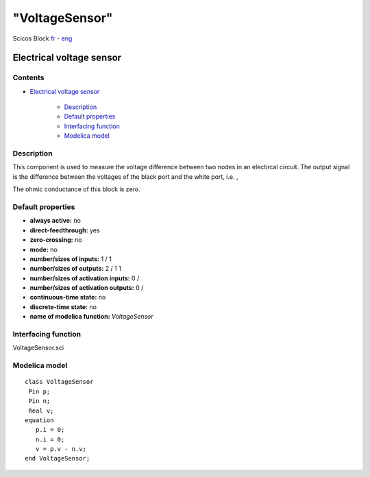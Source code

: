 ====
"VoltageSensor"
====


Scicos Block
`fr`_ - `eng`_



Electrical voltage sensor
-------------------------




Contents
~~~~~~~~


+ `Electrical voltage sensor`_

    + `Description`_
    + `Default properties`_
    + `Interfacing function`_
    + `Modelica model`_




Description
~~~~~~~~~~~


This component is used to measure the voltage difference between two
nodes in an electircal circuit. The output signal is the difference
between the voltages of the black port and the white port, i.e. ,





The ohmic conductance of this block is zero.



Default properties
~~~~~~~~~~~~~~~~~~


+ **always active:** no
+ **direct-feedthrough:** yes
+ **zero-crossing:** no
+ **mode:** no
+ **number/sizes of inputs:** 1 / 1
+ **number/sizes of outputs:** 2 / 1 1
+ **number/sizes of activation inputs:** 0 /
+ **number/sizes of activation outputs:** 0 /
+ **continuous-time state:** no
+ **discrete-time state:** no
+ **name of modelica function:** *VoltageSensor*




Interfacing function
~~~~~~~~~~~~~~~~~~~~
VoltageSensor.sci


Modelica model
~~~~~~~~~~~~~~


::

     class VoltageSensor 
      Pin p;
      Pin n;
      Real v;
     equation
        p.i = 0;
        n.i = 0;
        v = p.v - n.v;
     end VoltageSensor;









.. _Modelica model: ://./scicos/VoltageSensor.htm#SECTION00024000000000000000
.. _fr: ://./scicos/../../fr/scicos/VoltageSensor.htm
.. _Description: ://./scicos/VoltageSensor.htm#SECTION00021000000000000000
.. _Default properties: ://./scicos/VoltageSensor.htm#SECTION00022000000000000000
.. _eng: ://./scicos/./VoltageSensor.htm
.. _Interfacing function: ://./scicos/VoltageSensor.htm#SECTION00023000000000000000
.. _Electrical voltage sensor: ://./scicos/VoltageSensor.htm#SECTION00010000000000000000


